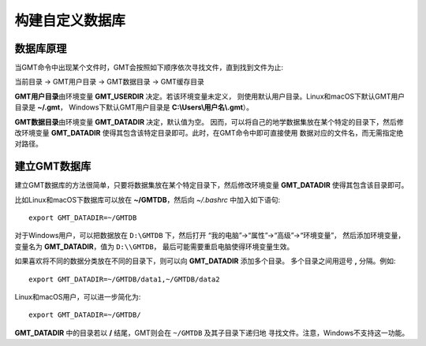 构建自定义数据库
================

数据库原理
----------

当GMT命令中出现某个文件时，GMT会按照如下顺序依次寻找文件，直到找到文件为止:

当前目录 → GMT用户目录 → GMT数据目录 → GMT缓存目录

**GMT用户目录**\ 由环境变量 **GMT_USERDIR** 决定。若该环境变量未定义，
则使用默认用户目录。Linux和macOS下默认GMT用户目录是 **~/.gmt**\ ，
Windows下默认GMT用户目录是 **C:\\Users\\用户名\\.gmt**\ ）。

**GMT数据目录**\ 由环境变量 **GMT_DATADIR** 决定，默认值为空。
因而，可以将自己的地学数据集放在某个特定的目录下，然后修改环境变量
**GMT_DATADIR** 使得其包含该特定目录即可。此时，在GMT命令中即可直接使用
数据对应的文件名，而无需指定绝对路径。

建立GMT数据库
-------------

建立GMT数据库的方法很简单，只要将数据集放在某个特定目录下，然后修改环境变量
**GMT_DATADIR** 使得其包含该目录即可。

比如Linux和macOS下数据库可以放在 **~/GMTDB**\ ，然后向 *~/.bashrc* 中加入如下语句::

    export GMT_DATADIR=~/GMTDB

对于Windows用户，可以把数据放在 ``D:\GMTDB`` 下，然后打开
“我的电脑”->“属性”->“高级”->“环境变量”，
然后添加环境变量，变量名为 **GMT_DATADIR**\ ，值为 ``D:\\GMTDB``\ ，
最后可能需要重启电脑使得环境变量生效。

如果喜欢将不同的数据分类放在不同的目录下，则可以向 **GMT_DATADIR** 添加多个目录。
多个目录之间用逗号 **,** 分隔。例如::

    export GMT_DATADIR=~/GMTDB/data1,~/GMTDB/data2

Linux和macOS用户，可以进一步简化为::

    export GMT_DATADIR=~/GMTDB/

**GMT_DATADIR** 中的目录若以 **/** 结尾，GMT则会在 ``~/GMTDB`` 及其子目录下递归地
寻找文件。注意，Windows不支持这一功能。
